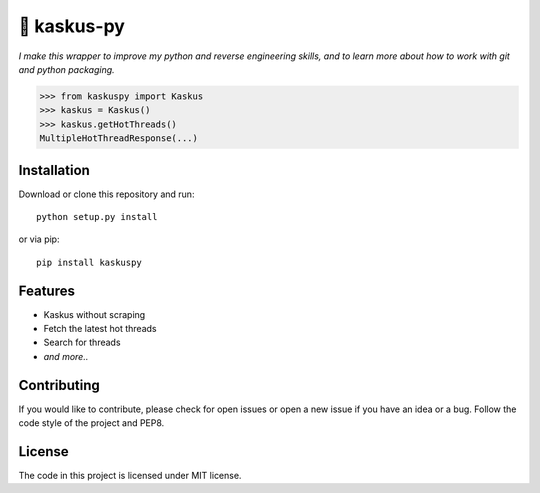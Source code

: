 🍕 kaskus-py
============

*I make this wrapper to improve my python and reverse engineering skills, and to learn more about how to work with git and python packaging.*

>>> from kaskuspy import Kaskus
>>> kaskus = Kaskus()
>>> kaskus.getHotThreads()
MultipleHotThreadResponse(...)

Installation
------------

Download or clone this repository and run:

::

    python setup.py install

or via pip:

::

    pip install kaskuspy

Features
--------

- Kaskus without scraping
- Fetch the latest hot threads
- Search for threads
- *and more..*


Contributing
------------

If you would like to contribute, please check for open issues or open a new issue if you have an idea or a bug.
Follow the code style of the project and PEP8.


License
-------

The code in this project is licensed under MIT license.